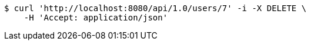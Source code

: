 [source,bash]
----
$ curl 'http://localhost:8080/api/1.0/users/7' -i -X DELETE \
    -H 'Accept: application/json'
----